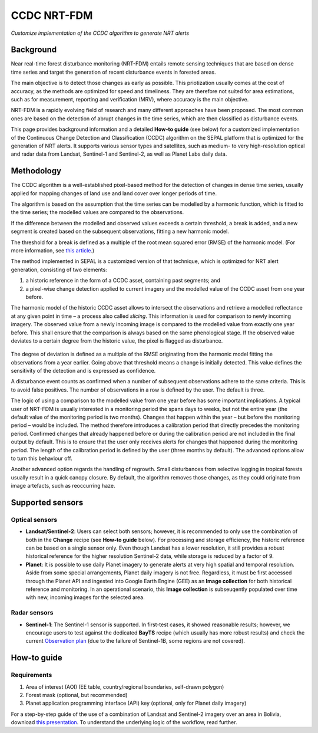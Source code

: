 CCDC NRT-FDM
============
*Customize implementation of the CCDC algorithm to generate NRT alerts*

Background
----------
Near real-time forest disturbance monitoring (NRT-FDM) entails remote sensing techniques that are based on dense time series and target the generation of recent disturbance events in forested areas.

The main objective is to detect those changes as early as possible. This priotization usually comes at the cost of accuracy, as the methods are optimized for speed and timeliness. They are therefore not suited for area estimations, such as for measurement, reporting and verification (MRV), where accuracy is the main objective.

NRT-FDM is a rapidly evolving field of research and many different approaches have been proposed. The most common ones are based on the detection of abrupt changes in the time series, which are then classified as disturbance events.

This page provides background information and a detailed **How-to guide** (see below) for a customized implementation of the Continuous Change Detection and Classification (CCDC) algorithm on the SEPAL platform that is optimized for the generation of NRT alerts. It supports various sensor types and satellites, such as medium- to very high-resolution optical and radar data from Landsat, Sentinel-1 and Sentinel-2, as well as Planet Labs daily data.

Methodology
-----------
The CCDC algorithm is a well-established pixel-based method for the detection of changes in dense time series, usually applied for mapping changes of land use and land cover over longer periods of time.

The algorithm is based on the assumption that the time series can be modelled by a harmonic function, which is fitted to the time series; the modelled values are compared to the observations.

If the difference between the modelled and observed values exceeds a certain threshold, a break is added, and a new segment is created based on the subsequent observations, fitting a new harmonic model.

The threshold for a break is defined as a multiple of the root mean squared error (RMSE) of the harmonic model. (For more information, see `this article <https://www.sciencedirect.com/science/article/abs/pii/S0034425714000248>`_.)

The method implemented in SEPAL is a customized version of that technique, which is optimized for NRT alert generation, consisting of two elements:

1.    a historic reference in the form of a CCDC asset, containing past segments; and
2.    a pixel-wise change detection applied to current imagery and the modelled value of the CCDC asset from one year before.

The harmonic model of the historic CCDC asset allows to intersect the observations and retrieve a modelled reflectance at any given point in time – a process also called *slicing*. This information is used for comparison to newly incoming imagery. The observed value from a newly incoming image is compared to the modelled value from exactly one year before. This shall ensure that the comparison is always based on the same phenological stage. If the observed value deviates to a certain degree from the historic value, the pixel is flagged as disturbance.

.. figure:: ../_images/workflows/nrt/method.png
   :alt: A plotted time-series (white) and CCDC model (yellow), with highlighted calibration and monitoring period.
   :width: 800
   :align: center

The degree of deviation is defined as a multiple of the RMSE originating from the harmonic model fitting the observations from a year earlier. Going above that threshold means a change is initially detected. This value defines the sensitivity of the detection and is expressed as confidence.

A disturbance event counts as confirmed when a number of subsequent observations adhere to the same criteria. This is to avoid false positives. The number of observations in a row is defined by the user. The default is three.

The logic of using a comparison to the modelled value from one year before has some important implications. A typical user of NRT-FDM is usually interested in a monitoring period the spans days to weeks, but not the entire year (the default value of the monitoring period is two months). Changes that happen within the year – but before the monitoring period – would be included. The method therefore introduces a calibration period that directly precedes the monitoring period. Confirmed changes that already happened before or during the calibration period are not included in the final output by default. This is to ensure that the user only receives alerts for changes that happened during the monitoring period. The length of the calibration period is defined by the user (three months by default). The advanced options allow to turn this behaviour off.

Another advanced option regards the handling of regrowth. Small disturbances from selective logging in tropical forests usually result in a quick canopy closure. By default, the algorithm removes those changes, as they could originate from image artefacts, such as reoccurring haze.

Supported sensors
-----------------

Optical sensors
"""""""""""""""

-    **Landsat/Sentinel-2**: Users can select both sensors; however, it is recommended to only use the combination of both in the **Change** recipe (see **How-to guide** below). For processing and storage efficiency, the historic reference can be based on a single sensor only. Even though Landsat has a lower resolution, it still provides a robust historical reference for the higher resolution Sentinel-2 data, while storage is reduced by a factor of 9.

-    **Planet**: It is possible to use daily Planet imagery to generate alerts at very high spatial and temporal resolution. Aside from some special arrangements, Planet daily imagery is not free. Regardless, it must be first accessed through the Planet API and ingested into Google Earth Engine (GEE) as an **Image collection** for both historical reference and monitoring. In an operational scenario, this **Image collection** is subseuqently populated over time with new, incoming images for the selected area.

Radar sensors
"""""""""""""

-    **Sentinel-1**: The Sentinel-1 sensor is supported. In first-test cases, it showed reasonable results; however, we encourage users to test against the dedicated **BayTS** recipe (which usually has more robust results) and check the current `Observation plan <https://sentinels.copernicus.eu/web/sentinel/missions/sentinel-1/observation-scenario>`_ (due to the failure of Sentinel-1B, some regions are not covered).

How-to guide
------------

Requirements
""""""""""""
1. Area of interest (AOI) (EE table, country/regional boundaries, self-drawn polygon)
2. Forest mask (optional, but recommended)
3. Planet application programming interface (API) key (optional, only for Planet daily imagery)

For a step-by-step guide of the use of a combination of Landsat and Sentinel-2 imagery over an area in Bolivia, download `this presentation <https://docs.google.com/presentation/d/1gVb8Ewevp_fQNChSQT-wGRdSIM79x0II/edit?usp=sharing&ouid=107111160061452891127&rtpof=true&sd=true>`_. To understand the underlying logic of the workflow, read further.
